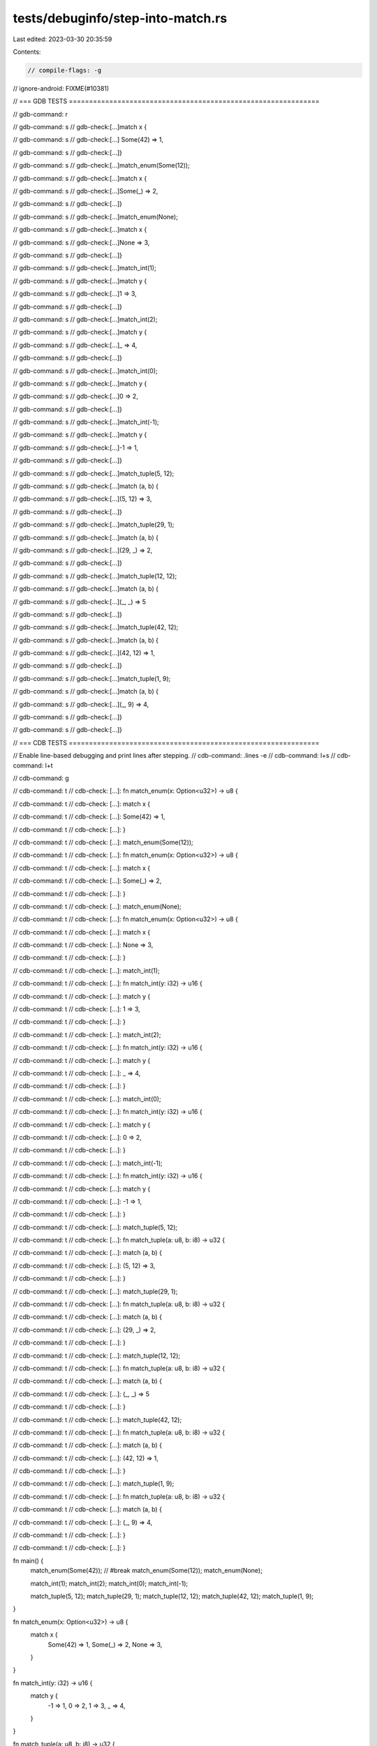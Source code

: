 tests/debuginfo/step-into-match.rs
==================================

Last edited: 2023-03-30 20:35:59

Contents:

.. code-block:: rs

    // compile-flags: -g
// ignore-android: FIXME(#10381)

// === GDB TESTS ==============================================================

// gdb-command: r

// gdb-command: s
// gdb-check:[...]match x {

// gdb-command: s
// gdb-check:[...]    Some(42) => 1,

// gdb-command: s
// gdb-check:[...]}

// gdb-command: s
// gdb-check:[...]match_enum(Some(12));

// gdb-command: s
// gdb-check:[...]match x {

// gdb-command: s
// gdb-check:[...]Some(_) => 2,

// gdb-command: s
// gdb-check:[...]}

// gdb-command: s
// gdb-check:[...]match_enum(None);

// gdb-command: s
// gdb-check:[...]match x {

// gdb-command: s
// gdb-check:[...]None => 3,

// gdb-command: s
// gdb-check:[...]}

// gdb-command: s
// gdb-check:[...]match_int(1);

// gdb-command: s
// gdb-check:[...]match y {

// gdb-command: s
// gdb-check:[...]1 => 3,

// gdb-command: s
// gdb-check:[...]}

// gdb-command: s
// gdb-check:[...]match_int(2);

// gdb-command: s
// gdb-check:[...]match y {

// gdb-command: s
// gdb-check:[...]_ => 4,

// gdb-command: s
// gdb-check:[...]}

// gdb-command: s
// gdb-check:[...]match_int(0);

// gdb-command: s
// gdb-check:[...]match y {

// gdb-command: s
// gdb-check:[...]0 => 2,

// gdb-command: s
// gdb-check:[...]}

// gdb-command: s
// gdb-check:[...]match_int(-1);

// gdb-command: s
// gdb-check:[...]match y {

// gdb-command: s
// gdb-check:[...]-1 => 1,

// gdb-command: s
// gdb-check:[...]}

// gdb-command: s
// gdb-check:[...]match_tuple(5, 12);

// gdb-command: s
// gdb-check:[...]match (a, b) {

// gdb-command: s
// gdb-check:[...](5, 12) => 3,

// gdb-command: s
// gdb-check:[...]}

// gdb-command: s
// gdb-check:[...]match_tuple(29, 1);

// gdb-command: s
// gdb-check:[...]match (a, b) {

// gdb-command: s
// gdb-check:[...](29, _) => 2,

// gdb-command: s
// gdb-check:[...]}

// gdb-command: s
// gdb-check:[...]match_tuple(12, 12);

// gdb-command: s
// gdb-check:[...]match (a, b) {

// gdb-command: s
// gdb-check:[...](_, _) => 5

// gdb-command: s
// gdb-check:[...]}

// gdb-command: s
// gdb-check:[...]match_tuple(42, 12);

// gdb-command: s
// gdb-check:[...]match (a, b) {

// gdb-command: s
// gdb-check:[...](42, 12) => 1,

// gdb-command: s
// gdb-check:[...]}

// gdb-command: s
// gdb-check:[...]match_tuple(1, 9);

// gdb-command: s
// gdb-check:[...]match (a, b) {

// gdb-command: s
// gdb-check:[...](_, 9) => 4,

// gdb-command: s
// gdb-check:[...]}

// gdb-command: s
// gdb-check:[...]}

// === CDB TESTS ==============================================================

// Enable line-based debugging and print lines after stepping.
// cdb-command: .lines -e
// cdb-command: l+s
// cdb-command: l+t

// cdb-command: g

// cdb-command: t
// cdb-check:   [...]: fn match_enum(x: Option<u32>) -> u8 {

// cdb-command: t
// cdb-check:   [...]:     match x {

// cdb-command: t
// cdb-check:   [...]:         Some(42) => 1,

// cdb-command: t
// cdb-check:   [...]: }

// cdb-command: t
// cdb-check:   [...]:     match_enum(Some(12));

// cdb-command: t
// cdb-check:   [...]: fn match_enum(x: Option<u32>) -> u8 {

// cdb-command: t
// cdb-check:   [...]:     match x {

// cdb-command: t
// cdb-check:   [...]:         Some(_) => 2,

// cdb-command: t
// cdb-check:   [...]: }

// cdb-command: t
// cdb-check:   [...]:     match_enum(None);

// cdb-command: t
// cdb-check:   [...]: fn match_enum(x: Option<u32>) -> u8 {

// cdb-command: t
// cdb-check:   [...]:     match x {

// cdb-command: t
// cdb-check:   [...]:         None => 3,

// cdb-command: t
// cdb-check:   [...]: }

// cdb-command: t
// cdb-check:   [...]:     match_int(1);

// cdb-command: t
// cdb-check:   [...]: fn match_int(y: i32) -> u16 {

// cdb-command: t
// cdb-check:   [...]:     match y {

// cdb-command: t
// cdb-check:   [...]:         1 => 3,

// cdb-command: t
// cdb-check:   [...]: }

// cdb-command: t
// cdb-check:   [...]:     match_int(2);

// cdb-command: t
// cdb-check:   [...]: fn match_int(y: i32) -> u16 {

// cdb-command: t
// cdb-check:   [...]:     match y {

// cdb-command: t
// cdb-check:   [...]:         _ => 4,

// cdb-command: t
// cdb-check:   [...]: }

// cdb-command: t
// cdb-check:   [...]:     match_int(0);

// cdb-command: t
// cdb-check:   [...]: fn match_int(y: i32) -> u16 {

// cdb-command: t
// cdb-check:   [...]:     match y {

// cdb-command: t
// cdb-check:   [...]:         0 => 2,

// cdb-command: t
// cdb-check:   [...]: }

// cdb-command: t
// cdb-check:   [...]:     match_int(-1);

// cdb-command: t
// cdb-check:   [...]: fn match_int(y: i32) -> u16 {

// cdb-command: t
// cdb-check:   [...]:     match y {

// cdb-command: t
// cdb-check:   [...]:         -1 => 1,

// cdb-command: t
// cdb-check:   [...]: }

// cdb-command: t
// cdb-check:   [...]:     match_tuple(5, 12);

// cdb-command: t
// cdb-check:   [...]: fn match_tuple(a: u8, b: i8) -> u32 {

// cdb-command: t
// cdb-check:   [...]:     match (a, b) {

// cdb-command: t
// cdb-check:   [...]:         (5, 12) => 3,

// cdb-command: t
// cdb-check:   [...]: }

// cdb-command: t
// cdb-check:   [...]:     match_tuple(29, 1);

// cdb-command: t
// cdb-check:   [...]: fn match_tuple(a: u8, b: i8) -> u32 {

// cdb-command: t
// cdb-check:   [...]:     match (a, b) {

// cdb-command: t
// cdb-check:   [...]:         (29, _) => 2,

// cdb-command: t
// cdb-check:   [...]: }

// cdb-command: t
// cdb-check:   [...]:     match_tuple(12, 12);

// cdb-command: t
// cdb-check:   [...]: fn match_tuple(a: u8, b: i8) -> u32 {

// cdb-command: t
// cdb-check:   [...]:     match (a, b) {

// cdb-command: t
// cdb-check:   [...]:         (_, _) => 5

// cdb-command: t
// cdb-check:   [...]: }

// cdb-command: t
// cdb-check:   [...]:     match_tuple(42, 12);

// cdb-command: t
// cdb-check:   [...]: fn match_tuple(a: u8, b: i8) -> u32 {

// cdb-command: t
// cdb-check:   [...]:     match (a, b) {

// cdb-command: t
// cdb-check:   [...]:         (42, 12) => 1,

// cdb-command: t
// cdb-check:   [...]: }

// cdb-command: t
// cdb-check:   [...]:     match_tuple(1, 9);

// cdb-command: t
// cdb-check:   [...]: fn match_tuple(a: u8, b: i8) -> u32 {

// cdb-command: t
// cdb-check:   [...]:     match (a, b) {

// cdb-command: t
// cdb-check:   [...]:         (_, 9) => 4,

// cdb-command: t
// cdb-check:   [...]: }

// cdb-command: t
// cdb-check:   [...]: }

fn main() {
    match_enum(Some(42)); // #break
    match_enum(Some(12));
    match_enum(None);

    match_int(1);
    match_int(2);
    match_int(0);
    match_int(-1);

    match_tuple(5, 12);
    match_tuple(29, 1);
    match_tuple(12, 12);
    match_tuple(42, 12);
    match_tuple(1, 9);
}

fn match_enum(x: Option<u32>) -> u8 {
    match x {
        Some(42) => 1,
        Some(_) => 2,
        None => 3,
    }
}

fn match_int(y: i32) -> u16 {
    match y {
        -1 => 1,
        0 => 2,
        1 => 3,
        _ => 4,
    }
}

fn match_tuple(a: u8, b: i8) -> u32 {
    match (a, b) {
        (42, 12) => 1,
        (29, _) => 2,
        (5, 12) => 3,
        (_, 9) => 4,
        (_, _) => 5
    }
}


